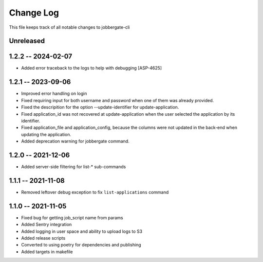 ============
 Change Log
============

This file keeps track of all notable changes to jobbergate-cli

Unreleased
----------

1.2.2 -- 2024-02-07
-------------------
* Added error traceback to the logs to help with debugging [ASP-4625]

1.2.1 -- 2023-09-06
-------------------
* Improved error handling on login
* Fixed requiring input for both username and password when one of them was already provided.
* Fixed the descripition for the option --update-identifier for update-application.
* Fixed application_id was not recovered at update-application when the user selected the application by its identifier.
* Fixed application_file and application_config, because the columns were not updated in the back-end when updating the application.
* Added deprecation warning for jobbergate command.

1.2.0 -- 2021-12-06
-------------------
- Added server-side filtering for list-* sub-commands

1.1.1 -- 2021-11-08
-------------------
- Removed leftover debug exception to fix ``list-applications`` command

1.1.0 -- 2021-11-05
-------------------
- Fixed bug for getting job_script name from params
- Added Sentry integration
- Added logging in user space and ability to upload logs to S3
- Added release scripts
- Converted to using poetry for dependencies and publishing
- Added targets in makefile

